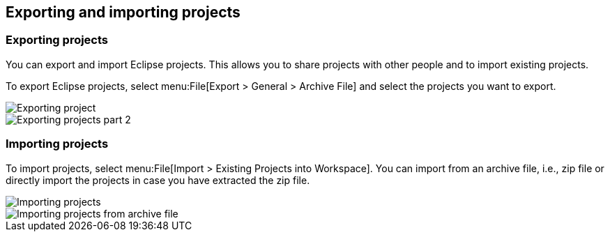== Exporting and importing projects

=== Exporting projects

You can export and import Eclipse projects. This allows you to
share projects with other people and to import existing projects.

To export Eclipse projects, select
menu:File[Export > General > Archive File]
and select the projects you want to export.

image::exportprojects10.png[Exporting project]

image::exportprojects20.png[Exporting projects part 2]

=== Importing projects

To import projects, select
menu:File[Import > Existing Projects into Workspace]. You can import from an archive file, i.e., zip file or directly
import the projects in case you have extracted the zip file.

image::importprojects10.png[Importing projects]

image::importprojects20.png[Importing projects from archive file]

	

